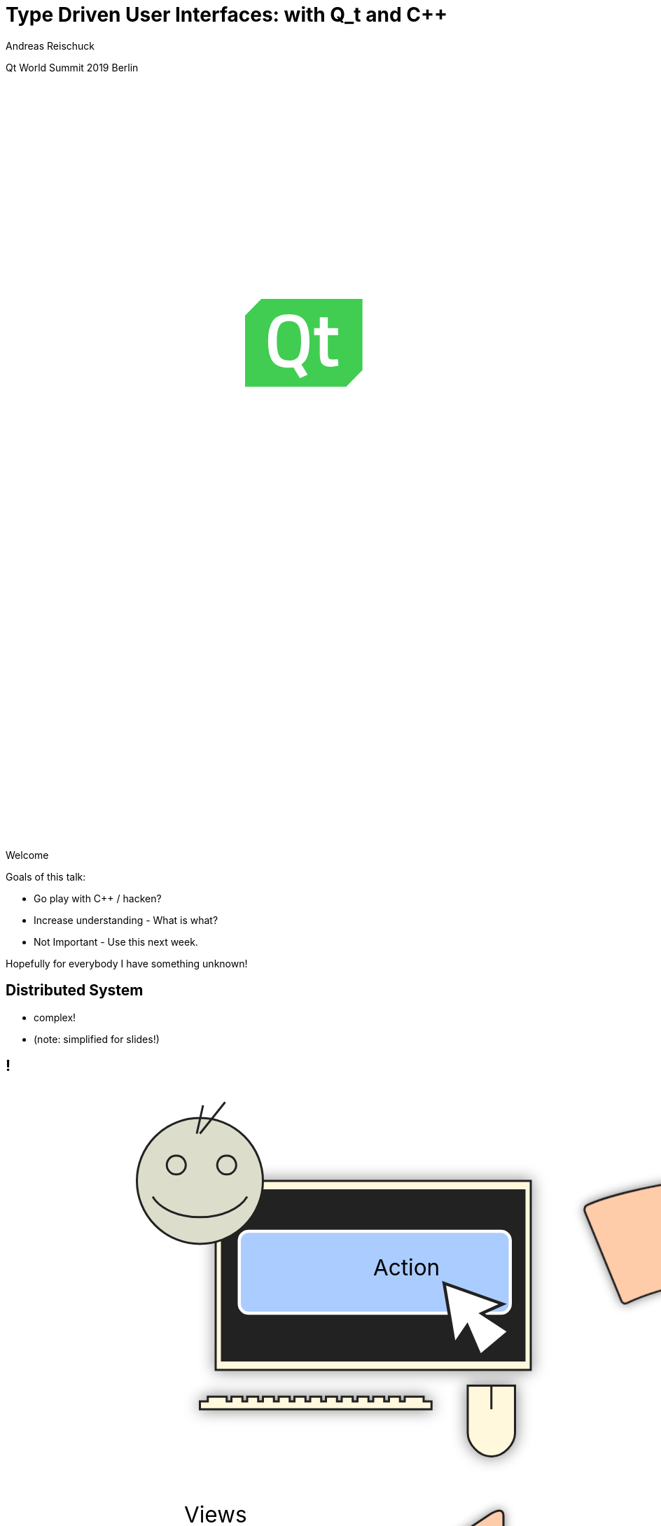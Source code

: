 = Type Driven User Interfaces: with [.yellow]#Q_t# and [.yellow]#C++#
:author: Andreas Reischuck
:twitter: @arBmind
:!avatar: andreas.png
:!organization: HicknHack Software GmbH
:!sectids:
:imagesdir: images
:icons: font
:use-link-attrs:
:title-separator: :
:codedir: code
:data-uri:

[.worldsummit]#Qt World Summit 2019 Berlin#

++++
<svg class="overlay build" viewBox="0 0 1280 720" width="1920" height="1080">
    <g class="qtLogo" transform="translate(228,205) scale(2)"
        stroke="none" stroke-width="1" fill="none" fill-rule="evenodd">
        <path fill="#fff"
            d="M48,42 L56,34 L56,0.2 L8,0.2 L0.2,8 L0.2,42 Z" />
        <path fill="#41CD52"
            d="M20.9078947,10.7234043 C18.7032164,10.7234043 17.1827485,11.4716796 16.3464912,12.9879217 C15.5292398,14.5041638 15.1111111,16.9065214 15.1111111,20.2343774 C15.1111111,23.542542 15.5102339,25.9252082 16.3084795,27.342993 C17.1067251,28.7607778 18.6461988,29.4893617 20.9078947,29.4893617 C23.1695906,29.4893617 24.6900585,28.7804693 25.4883041,27.3823759 C26.2675439,25.9842826 26.6666667,23.6016164 26.6666667,20.2737604 C26.6666667,16.9262129 26.2675439,14.5041638 25.4502924,12.9879217 C24.6330409,11.4716796 23.1125731,10.7234043 20.9078947,10.7234043" />
        <path fill="#41CD52"
            d="M40.8000381,32.4774968 C38.8000381,32.4774968 37.4286095,32.0129806 36.6855619,31.0839484 C35.9428952,30.1549161 35.5619429,28.3934323 35.5619429,25.8000774 L35.5619429,17.4387871 L32.857181,17.4387871 L32.857181,14.1097548 L35.5619429,14.1097548 L35.5619429,8.88394839 L39.3905143,8.88394839 L39.3905143,14.1097548 L44.2667048,14.1097548 L44.2667048,17.4579484 L39.3905143,17.4579484 L39.3905143,25.374271 C39.3905143,26.8450452 39.5048,27.8127871 39.7143238,28.2774968 C39.9236571,28.7613677 40.4762286,28.9936258 41.3333714,28.9936258 L44.2286095,28.8773032 L44.3998476,32.0129806 C42.8381333,32.3224645 41.6379429,32.4774968 40.8000381,32.4774968 L40.8000381,32.4774968 Z M29.7714667,36.2321419 L26.1333714,37.9549161 L22.9905143,32.7095613 C22.5333714,32.8450452 21.8286095,32.9226581 20.8381333,32.9226581 C17.1619429,32.9226581 14.5905143,31.9162065 13.1428952,29.9031097 C11.6952762,27.8904 10.9714667,24.6968516 10.9714667,20.3611742 C10.9714667,16.0063355 11.7143238,12.774271 13.1809905,10.6645935 C14.6476571,8.55472258 17.2000381,7.49020645 20.8381333,7.49020645 C24.4762286,7.49020645 27.0286095,8.53556129 28.4762286,10.6452387 C29.9428952,12.7355613 30.6667048,15.9678194 30.6667048,20.3420129 C30.6667048,23.2256903 30.3619429,25.548271 29.7714667,27.3097548 C29.1617524,29.0904 28.1905143,30.4452387 26.8190857,31.374271 L29.7714667,36.2321419 Z M50.5143238,0.174270968 L48.5714667,0.174270968 L7.75241905,0.174270968 L3.80952383e-05,8.05169032 L3.80952383e-05,34.3934323 L3.80952383e-05,36.5420129 L3.80952383e-05,41.9998839 L5.37146667,41.9998839 L7.31432381,41.9998839 L48.1333714,41.9998839 L55.8857524,34.1226581 L55.8857524,7.78052903 L55.8857524,5.63233548 L55.8857524,0.174270968 L50.5143238,0.174270968 Z" />
    </g>
    <g class="hnhlogo" transform="translate(10 550) scale(2)" fill="#fff">
        <path
            d="M79.685,34.532c-0.089-1.892-0.292-6.161-0.325-6.321c-0.042-0.205-1.77,0.488-4.821,0.488s-4.779-0.693-4.821-0.488 c-0.034,0.16-0.236,4.43-0.325,6.321h-1.914c-0.089-1.892-0.292-6.161-0.325-6.321c-0.042-0.205-1.77,0.488-4.821,0.488 c-3.051,0-4.779-0.693-4.821-0.488c-0.034,0.16-0.236,4.43-0.325,6.321h-2.036c-0.071-1.465-0.146-2.236-0.184-2.53 c0.398,0.018,0.708,0.1,0.894,0.286c-0.125-3.061-5.282-1.542-5.824-1.814c-2.105-1.062-7.326-4.446-7.3-4.964 c0.025-0.519,3.891-5.347,3.891-5.347s5.273,5.521,5.868,5.55c0.595,0.029,10.304-3.535,9.11-0.417 c1.983-1.796,1.3-2.54,3.311-2.44c2.012,0.1,3.534-0.019,5.034,1.481c-0.276-2.359-3.314-2.723-5.488-2.831 c-2.174-0.108-10.564,2.398-11.272,2.516c-0.924,0.152-3.88-4.011-4.488-4.683c13.837,1.831,17.964-9.801,27.701-3.354 c4.177,2.766,9.031,2.019,14.046,9.322c-5.743-10.568-1.846-8.978-4.994-12.456c-2.51-2.772-10.083-2.087-15.497-6.585 C61.026-1.155,45.045-5.689,4.271,14.68c27.78-11.208,40.532,4.081,40.532,4.081s-4.413,6.747-4.434,7.174 C40.349,26.361,47,30.559,47,30.559s-2.461,0.233-2.285,2.011c0.167-0.167,0.352-0.279,0.548-0.357 c-0.041,0.389-0.102,1.121-0.16,2.32h-2.036c-0.089-1.892-0.292-6.161-0.325-6.321c-0.042-0.205-1.77,0.488-4.821,0.488 s-4.779-0.693-4.821-0.488c-0.034,0.16-0.236,4.43-0.325,6.321h-2.28c-0.088-1.892-0.292-6.161-0.325-6.321 c-0.042-0.205-1.769,0.488-4.821,0.488s-4.779-0.693-4.821-0.488c-0.034,0.16-0.236,4.43-0.325,6.321H0v4.822h100v-4.822H79.685z" />
        <path
            d="M4.212,42.94v5.025h4.871V42.94h2.949V56.02H9.083v-5.472H4.212v5.472H1.243V42.94H4.212z M18.526,43.892 c0,0.814-0.621,1.475-1.591,1.475c-0.931,0-1.552-0.66-1.533-1.475c-0.02-0.854,0.602-1.494,1.552-1.494 C17.905,42.397,18.506,43.037,18.526,43.892z M15.479,56.02V46.53h2.949v9.489H15.479z M28.822,55.787 c-0.524,0.232-1.514,0.446-2.639,0.446c-3.066,0-5.026-1.883-5.026-4.871c0-2.774,1.902-5.045,5.433-5.045 c0.776,0,1.63,0.136,2.251,0.368l-0.465,2.193c-0.35-0.156-0.874-0.291-1.649-0.291c-1.553,0-2.562,1.105-2.542,2.658 c0,1.746,1.165,2.658,2.601,2.658c0.699,0,1.242-0.116,1.688-0.311L28.822,55.787z M34.306,50.528h0.039 c0.213-0.389,0.446-0.777,0.679-1.146l1.921-2.853h3.551l-3.396,3.842l3.881,5.647h-3.629l-2.29-3.9l-0.757,0.932v2.969h-2.95 V42.242h2.95V50.528z M42.972,49.558c0-1.184-0.039-2.192-0.077-3.027h2.561l0.136,1.3h0.058c0.388-0.602,1.358-1.513,2.93-1.513 c1.94,0,3.396,1.28,3.396,4.075v5.627h-2.95v-5.259c0-1.223-0.427-2.057-1.494-2.057c-0.815,0-1.3,0.562-1.494,1.105 c-0.078,0.194-0.117,0.466-0.117,0.738v5.472h-2.95V49.558z M58.315,42.94v5.025h4.871V42.94h2.95V56.02h-2.95v-5.472h-4.871v5.472 h-2.969V42.94H58.315z M77.441,53.71c0,0.912,0.039,1.786,0.136,2.31h-2.658l-0.175-0.951h-0.058 c-0.621,0.757-1.591,1.165-2.717,1.165c-1.921,0-3.066-1.397-3.066-2.911c0-2.465,2.212-3.648,5.569-3.629v-0.136 c0-0.505-0.272-1.223-1.728-1.223c-0.97,0-1.999,0.33-2.62,0.718l-0.543-1.901c0.66-0.369,1.96-0.834,3.687-0.834 c3.164,0,4.172,1.862,4.172,4.094V53.71z M74.569,51.537c-1.552-0.02-2.755,0.35-2.755,1.494c0,0.757,0.504,1.125,1.164,1.125 c0.738,0,1.339-0.485,1.533-1.086c0.039-0.155,0.058-0.33,0.058-0.505V51.537z M87.797,55.787 c-0.524,0.232-1.514,0.446-2.639,0.446c-3.066,0-5.026-1.883-5.026-4.871c0-2.774,1.901-5.045,5.433-5.045 c0.776,0,1.63,0.136,2.251,0.368l-0.465,2.193c-0.35-0.156-0.874-0.291-1.65-0.291c-1.552,0-2.561,1.105-2.542,2.658 c0,1.746,1.165,2.658,2.601,2.658c0.698,0,1.242-0.116,1.688-0.311L87.797,55.787z M93.281,50.528h0.039 c0.213-0.389,0.446-0.777,0.679-1.146l1.921-2.853h3.551l-3.396,3.842l3.881,5.647h-3.629l-2.29-3.9l-0.757,0.932v2.969h-2.95 V42.242h2.95V50.528z M1.127,71.701c0.737,0.505,1.766,0.873,2.872,0.873c1.941,0,3.144-1.105,3.144-2.717 c0-1.475-0.757-2.328-2.639-3.065c-2.115-0.737-3.376-1.824-3.376-3.609c0-1.921,1.591-3.318,3.803-3.318 c1.222,0,2.154,0.33,2.6,0.621l-0.349,0.776c-0.349-0.253-1.184-0.622-2.309-0.622c-2.115,0-2.833,1.359-2.833,2.388 c0,1.455,0.834,2.192,2.716,2.931c2.154,0.873,3.299,1.843,3.299,3.803c0,1.902-1.358,3.609-4.152,3.609 c-1.125,0-2.445-0.388-3.125-0.893L1.127,71.701z M23.029,68.402c0,3.493-2.387,4.968-4.463,4.968 c-2.406,0-4.269-1.883-4.269-4.793c0-3.202,2.095-4.948,4.405-4.948C21.283,63.629,23.029,65.55,23.029,68.402z M15.229,68.519 c0,2.329,1.494,4.075,3.396,4.075c1.94,0,3.473-1.746,3.473-4.133c0-1.708-0.97-4.075-3.415-4.075 C16.315,64.386,15.229,66.521,15.229,68.519z M29.894,73.156v-8.577h-1.339v-0.737h1.339v-0.504c0-1.437,0.271-2.601,1.028-3.357 c0.562-0.562,1.339-0.815,2.057-0.815c0.602,0,1.125,0.155,1.397,0.311l-0.291,0.738c-0.252-0.137-0.621-0.272-1.184-0.272 c-1.727,0-2.095,1.592-2.095,3.377v0.523h2.503v0.737h-2.503v8.577H29.894z M40.812,61.785v2.057h2.659v0.737h-2.659v6.055 c0,1.184,0.369,1.94,1.358,1.94c0.485,0,0.834-0.077,1.067-0.155l0.117,0.719c-0.311,0.136-0.738,0.232-1.3,0.232 c-0.679,0-1.242-0.232-1.591-0.679c-0.427-0.485-0.582-1.262-0.582-2.213v-5.899h-1.572v-0.737h1.572v-1.707L40.812,61.785z M50.004,63.842l1.553,5.298c0.33,1.087,0.602,2.018,0.795,2.911h0.058c0.233-0.854,0.543-1.844,0.932-2.911l1.863-5.298h0.874 l1.785,5.259c0.369,1.126,0.66,2.077,0.912,2.95h0.039c0.194-0.873,0.485-1.805,0.834-2.931l1.669-5.278h0.951l-3.104,9.314h-0.815 l-1.746-5.181c-0.408-1.125-0.718-2.135-0.971-3.183h-0.039c-0.271,1.105-0.621,2.135-1.009,3.202l-1.863,5.161h-0.815 l-2.853-9.314H50.004z M74.411,70.944c0,0.737,0.039,1.494,0.136,2.212h-0.834l-0.136-1.339h-0.059 c-0.446,0.719-1.475,1.553-2.969,1.553c-1.863,0-2.736-1.319-2.736-2.562c0-2.154,1.902-3.454,5.686-3.415V67.16 c0-0.932-0.175-2.774-2.387-2.755c-0.815,0-1.669,0.213-2.329,0.698l-0.291-0.68c0.834-0.562,1.882-0.795,2.716-0.795 c2.698,0,3.202,2.018,3.202,3.687V70.944z M73.499,68.17c-2.038-0.059-4.715,0.252-4.715,2.483c0,1.339,0.893,1.94,1.863,1.94 c1.552,0,2.425-0.95,2.755-1.862c0.059-0.194,0.097-0.389,0.097-0.563V68.17z M81.876,66.637c0-0.932-0.039-1.902-0.078-2.795 h0.854l0.039,1.883h0.039c0.408-1.164,1.378-2.096,2.659-2.096c0.116,0,0.252,0.02,0.369,0.039v0.893 c-0.136-0.039-0.271-0.039-0.446-0.039c-1.281,0-2.192,1.106-2.445,2.601c-0.039,0.271-0.078,0.582-0.078,0.893v5.142h-0.912 V66.637z M91.961,68.402c0,2.988,1.63,4.152,3.551,4.152c1.358,0,2.057-0.271,2.581-0.523l0.233,0.737 c-0.349,0.194-1.3,0.602-2.93,0.602c-2.678,0-4.347-1.96-4.347-4.696c0-3.104,1.785-5.045,4.191-5.045 c3.047,0,3.629,2.872,3.629,4.211c0,0.252,0,0.407-0.039,0.562H91.961z M97.899,67.665c0.02-1.3-0.524-3.279-2.775-3.279 c-2.057,0-2.95,1.843-3.105,3.279H97.899z" />
    </g>
</svg>
++++

[.cue]
****
Welcome

Goals of this talk:

* Go play with C++ / hacken?
* Increase understanding - What is what?
* Not Important - Use this next week.

Hopefully for everybody I have something unknown!
****


== Distributed System

[%build]
* complex!
* (note: simplified for slides!)

== !

++++
<!-- for editing help:
 * https://editor.method.ac
 * https://svg-edit.github.io/svgedit/releases/latest/editor/svg-editor.html
-->
<svg class="build" viewBox="0 0 1280 720" width="1920" height="1080">
    <defs>
        <filter id="dropshadow" height="130%" width="130%">
            <feGaussianBlur in="SourceAlpha" stdDeviation="5"/>
            <feOffset dx="0" dy="0" result="offsetblur"/>
            <feComponentTransfer>
                <feFuncA type="linear" slope="0.5"/>
            </feComponentTransfer>
            <feMerge> 
                <feMergeNode/>
                <feMergeNode in="SourceGraphic"/>
            </feMerge>
        </filter>
        <rect id="activeRect" x="2%" y="2%" width="96%" height="96%" fill="#fff" rx="20" ry="20" fill-opacity="0" stroke="#41CD52" stroke-width="15" />
        <filter id="activeMarker" filterUnits="objectBoundingBox">
            <feImage xlink:href="#activeRect" preserveAspectRatio="none" />
            <feMerge> 
                <feMergeNode />
                <feMergeNode in="SourceGraphic"/>
            </feMerge>
        </filter>
    </defs>
    <g class="clientMonitor" transform="translate(350,180) scale(1.5)">
        <g class="build">
            <path class="UserScreen" style="filter:url(#dropshadow)" 
                fill="#fff8dc" stroke="#222" stroke-width="1.33"
                d="M-100,-60 h200 v120 h-200 z
                m4,6 v108 h192 v-108 z
                M-110,80 h5 
                    v-3 h12 v3 h3 
                    v-3 h7 v3 h3 
                    v-3 h7 v3 h3 
                    v-3 h7 v3 h3 
                    v-3 h7 v3 h3 
                    v-3 h7 v3 h3 
                    v-3 h7 v3 h3 
                    v-3 h7 v3 h3 
                    v-3 h7 v3 h3 
                    v-3 h7 v3 h3 
                    v-3 h7 v3 h3 
                    v-3 h7 v3 h3 
                    v-3 h12 v3 
                    h5 v5 H-110 z
                M60,70 h30 v30 c0,7 -7,15 -15,15 c-8,0 -15,-8 -15,-15 z m15,0 v15"/>

            <path class="UserScreenContent"
                fill="#222" d="M-100,-60 m4,6 v108 h192 v-108 z"/>
        </g>

        <path class="UserSmiley build"
            fill="#ddc" stroke="#222" stroke-width="0.66"
            d="M0,-20 a20,20 0,0,0, 0,40 a20,20 0,0,0, 0,-40z 
                m-15,25 a16,10 0,0,0, 30,0
                m-7,-13 a3,3 0,1,0, 1,0 z
                m-16,0 a3,3 0,1,0, 1,0 z
                m8,-7 l8,-10 m-9,10 l2,-9"
            transform="translate(-110,-60) scale(2)" />

        <g class="build">
            <path class="ActionButton"
                fill="#acf" stroke="#fff" stroke-width="2"
                d="M-85,-22
                    a6,6 0,0,1 6,-6 h160 
                    a6,6 0,0,1 6,6 v40
                    a6,6 0,0,1 -6,6 h-160
                    a6,6 0,0,1 -6,-6 z" />
            <text class="ActionText" x="0" y="0">Action</text>
            <path class="MouseCursor"
                fill="#fff" stroke="#222"
                d="M0,0 l10,17 l-7,-2 l3,10 h-12 l3,-10 l-7,2 z"
                transform="translate(45,5) rotate(-40) scale(2)" />
        </g>
    </g>

    <g class="command build" transform="translate(700,140)">
        <path class="commandArrow" style="filter:url(#dropshadow)"
            fill="#fca" stroke="#222" stroke-width="2"
            d="M-150,0
                c-1,-1.66 -.66,-5 1,-6
                c30,-20 145,-60 200,-50
                c2.5,.5 5,-2.5 5,-5 v-30
                c0,-5 3,-8 15,0 l120,80
                c3,2 3,6 0,8 l-120,80
                c-12,8 -15,5 -15,0 v-30
                c0,-2.5 -1,-5 -4.5,-6
                c-53,-7 -120,20 -150,40
                c-1.66,1 -4,.33 -5,-1.33 z"
            transform="rotate(8)" />
        <text class="commandText" x="0" y="0">Command</text>
    </g>

    <g class="server build" transform="translate(1050,150)">
        <path class="ServerBox" style="filter:url(#dropshadow)"
            fill="#fff8dc" stroke="#222" stroke-width="1"
            d="M-65,-25 h130 v100 h-130 z
                l15,-15 h130 v100 l-15,15
                m0,-100 l15,-15"
            transform="scale(2)" />

        <path class="ServerFilter build"
            fill="#acf" stroke="#222" stroke-width="2"
            d="M-30,-30
                a30,10 0,0,1 60,0 v10 l-25,25 v30 l-10,-10 v-20 l-25,-25 z
                m5,0 a25,6 0,0,0 50,0 a25,6 0,0,0 -50,0"
            transform="translate(-60,80)" />

        <path class="ServerStorage build"
            fill="#acf" stroke="#222" stroke-width="2"
            d="M-30,-30 
                a30,10 0,0,1 60,0 v60 
                a30,10 0,0,1 -60,0 z
               m60,0 a30,10 0,0,1 -60,0
               m60,15 a30,10 0,0,1 -60,0
               m60,15 a30,10 0,0,1 -60,0
               m60,15 a30,10 0,0,1 -60,0"
            transform="translate(60,80)" />

        <text class="ServerText" x="0" y="0">Server</text>
    </g>

    <g class="events build" transform="translate(1100, 450)">
        <path class="commandArrow" style="filter:url(#dropshadow)"
            fill="#fca" stroke="#222" stroke-width="2"
            d="M-150,0
                c-1,-1.66 -.66,-5 1,-6
                c30,-20 145,-60 200,-50
                c2.5,.5 5,-2.5 5,-5 v-30
                c0,-5 3,-8 15,0 l120,80
                c3,2 3,6 0,8 l-120,80
                c-12,8 -15,5 -15,0 v-30
                c0,-2.5 -1,-5 -4.5,-6
                c-53,-7 -120,20 -150,40
                c-1.66,1 -4,.33 -5,-1.33 z"
            transform="rotate(140)" />
        
        <text class="commandText" x="-50" y="40">Events</text>
    </g>

    <g class="compute build" transform="translate(825, 575)">
        <path class="ComputeBox" style="filter:url(#dropshadow)"
            fill="#fff8dc" stroke="#222" stroke-width="2"
            d="M-120,-80 h240 v160 h-240 z" />
        <path class="ComputeSum"
            fill="#acf" stroke="#222" stroke-width="3"
            d="M-55,-65
                h100 l10,40 h-7 l-3,-5 c-8,-14 -10,-20 -32,-20 h-50
                l45,45 l-40,40
                h45 c12,0 24,-4 32,-20 l3,-5 h7 l-12,50 h-98
                v-15 l40,-40 l-40,-40 z"
            transform="scale(0.66) translate(0,30)" />
        
        <text class="ViewText" x="0" y="-50">Computations</text>
    </g>

    <g class="updates build" transform="translate(530, 500)">
        <path class="commandArrow" style="filter:url(#dropshadow)" 
            fill="#fca" stroke="#222" stroke-width="2"
            d="M-150,0
                c-1,-1.66 -.66,-5 1,-6
                c30,-20 145,-60 200,-50
                c2.5,.5 5,-2.5 5,-5 v-30
                c0,-5 3,-8 15,0 l120,80
                c3,2 3,6 0,8 l-120,80
                c-12,8 -15,5 -15,0 v-30
                c0,-2.5 -1,-5 -4.5,-6
                c-53,-7 -120,20 -150,40
                c-1.66,1 -4,.33 -5,-1.33 z"
            transform="scale(-1,1) rotate(0)" />
        
        <text class="commandText" x="-20" y="0">Updates</text>
    </g>

    <g class="views build" transform="translate(170, 550) scale(1.5)">
        <path class="ViewScreen" style="filter:url(#dropshadow)"
            fill="#fff8dc" stroke="#222" stroke-width="1.33"
            d="M-100,-60 h200 v120 h-200 z
               m4,6 v108 h192 v-108 z
               M-5,60 v10 h-20 v5 h50 v-5 h-20 v-10 z"/>

        <path class="ViewScreenContent"
            fill="#222" d="M-100,-60 m4,6 v108 h192 v-108 z"/>

        <path class="ViewTree build"
            fill="#222" stroke="#fff" stroke-width="2.5"
            d="M-50,-50
                m3,0 h10 a3,3 0,0,1 3,3 v10 a3,3 0,0,1 -3,3 h-10 a3,3 0,0,1 -3,-3 v-10 a3,3 0,0,1 3,-3 z
                m0,8 h10
                m10,-6 h60 v12 h-60 z
               M-42,-30 v12 m0,5 v12 m0,5 v12 m0,5 v8 h10
                m5,-8 h10 a3,3 0,0,1 3,3 v10 a3,3 0,0,1 -3,3 h-10 a3,3 0,0,1 -3,-3 v-10 a3,3 0,0,1 3,-3 z
                m0,8 h10 m-5,-5 v10
                m15,-11 h35 v12 h-35 z
               M-42,-24 h10
                m5,-8 h10 a3,3 0,0,1 3,3 v10 a3,3 0,0,1 -3,3 h-10 a3,3 0,0,1 -3,-3 v-10 a3,3 0,0,1 3,-3 z
                m0,8 h10
                m10,-6 h30 v12 h-30 z
               M-22,-12 v12 m0,5 v7 h10
                m5,-6 h25 v12 h-25 z
               M-22,-6 h10
                m5,-6 h40 v12 h-40 z"
            transform="translate(-40,5) scale(0.9)" />

        <path class="ViewGraph build"
            fill="#222" stroke="#fff" stroke-width="2.5"
            d="M-40,40 v-50 h20 v50 z
               m25,0 v-70 h20 v70 z
               m25,0 v-60 h20 v60 z"
            transform="translate(50,0)" />
        
        <text class="ViewText" x="0" y="-90">Views</text>
    </g>

</svg> 
++++

[.section]
== How can we design this?

[%build]
* data flow is clear
* ensure data compatibility
* communicate with developers


[.subtitle]
== Strong Types

[.cue]
****
* Let's begin at the bottom

Why strong types?
****


[.source.hd]
== !

```cpp
struct Point {
    double x;
    double y;
    double z;
};
```

[.source.hd]
== !

[%nested]
```cpp
struct Point {
    double x;
    double y;
    double z;
    // nest++
    double weight;
    // nest--
};
```

[.source.hd]
== !

[%nested]
```cpp
struct Point {
    double x;
    double y;
    double z;
    double weight;
    // nest++
    double texX;
    double texY;
    // nest--
};
```

[.source.hd.build]
== !

:type: .token.class-name

[%nested, subs="verbatim,quotes"]
```cpp
struct X { double v{}; };
// nest++
struct Y { double v{}; };
struct Z { double v{}; };
// nest--

// nest++
struct Point {
    [.token.type]#X# x;
    [.token.type]#Y# y;
    [{type}]#Z# z;
};
// nest--
```

[.source.hd]
== !

[%nested, subs="verbatim,quotes"]
```cpp
struct X { double v{}; };
struct Y { double v{}; };
struct Z { double v{}; };

// nest++
using [{type}]#Point# = std::tuple<[{type}]##X##, [.token.type]#Y#, [{type}]#Z#>;
// nest--
```

[.source.build]
== !

[%nested, subs="verbatim,quotes"]
```cpp
// nest++
template<class V, class /\*Tag*/ >
// nest--
struct Strong {
    // nest++
    [.token.type]##V## v{};
    // nest--
};
```

[.cue]
****
* The template signature: base type and any amount of tags
* Inside we store just the value

You might want to add operators, but that's enough for this talk.

If you want to learn more about strong types…
****


== !

image::BarneyDellar_StrongTypes_CppOnSea.png[role="center", width="1280"]

link:https://www.youtube.com/watch?v=fWcnp7Bulc8[Strong Types in C\++ - Barney Dellar [C++ on Sea 2019]]

[.cue]
****
There are a lot of good talks and blog posts.

If you want to stick to standard take a look at <chronos>.

****


[.source.hd.build]
== !

[%nested, subs="verbatim,quotes"]
```cpp
using _X_ = [.token.type]#Strong#<double, struct XTag>;
// nest++
using _Y_ = [.token.type]#Strong#<double, struct YTag>;
using _Z_ = [.token.type]#Strong#<double, struct ZTag>;
// nest--

// nest++
struct Point {
    _X_ x;
    _Y_ y;
    _Z_ z;
};
// nest--
```

[.cue]
****
* So we use our strong type
* Build the tag type just in place
* They are just to make each type different
****

[.source.hd]
== !

[%nested, subs="verbatim,quotes"]
```cpp
using _X_ = [.token.type]#Strong#<double, struct XTag>;
using _Y_ = [.token.type]#Strong#<double, struct YTag>;
using _Z_ = [.token.type]#Strong#<double, struct ZTag>;

// nest++
using [.token.type]#Point# = std::tuple<__X__, _Y_, _Z_>;
// nest--
```


[.cue]
****
* Tuple is an implementation that stores all our values

If we design our distributed system, we do not really care about storage details.
A network protocol will use something different to transport the data.
****

[.source.hd]
== !

[%nested, subs="verbatim,quotes"]
```cpp
using _X_ = [.token.type]#Strong#<double, struct XTag>;
using _Y_ = [.token.type]#Strong#<double, struct YTag>;
using _Z_ = [.token.type]#Strong#<double, struct ZTag>;

// nest++
using [.token.type]#Point# = **AllOf**<__X__, _Y_, _Z_>;
// nest--
```

[.cue]
****
* So we name it AllOf
* We describe that all of the types have to be stored or transmitted.
****


[.subtitle]
== Data Schema

[.cue]
****
Let's call this a data schema.

That's nothing new…
****

== Existing Data Schemas

[%build]
* XML schema
* JSON schema
* data definition language (DDL)

[.cue]
****
Schemas are everywhere.

They describe how our data is organised
These are essential part of a distributed system.

* We can derive how to store our data
* And we can derive how to communicate
****


[.source.build]
== !

[source%nested, cpp, subs="verbatim,quotes"]
----
using [.token.type]#Point# = *AllOf*<__X__, _Y_, _Z_>;
// nest++
using [.token.type]#Points# = *SequenceOf*<[{type}]##Point##>;
// nest--

// nest++
using [.token.type]#Geometry# = *AllOf*<[.token.type]##Points##, [.token.type]#Faces#, [.token.type]##Shaders##>;
// nest--
// nest++
using [.token.type]#Object# = *OneOf*<[.token.type]##Geometry##, [.token.type]#Light#, [.token.type]##Camera##>;
// nest--
// nest++
using [.token.type]#Scene# = *Hierarchy*<__ObjectId__, [.token.type]#Object#>;
// nest--

// nest++
using [.token.type]#Document# = *AllOf*<__Name__, [.token.type]#Scene#>;
// nest--
// nest++
using [.token.type]#Documents# = *EntitySet*<__DocId__, [.token.type]#Document#>;
// nest--
----

== !

image::DocumentsSchema/Slide1.png[role="center", width="1920"]
== !

image::DocumentsSchema/Slide2.png[role="center", width="1920"]
== !

image::DocumentsSchema/Slide3.png[role="center", width="1920"]
== !

image::DocumentsSchema/Slide4.png[role="center", width="1920"]
== !

image::DocumentsSchema/Slide5.png[role="center", width="1920"]
== !

image::DocumentsSchema/Slide6.png[role="center", width="1920"]
== !

image::DocumentsSchema/Slide7.png[role="center", width="1920"]


== !

image::Geburtstag.jpg[role="center", width="1920"]

[.cue]
****
We have now everything to try this with C++ and Qt

* Strong Types
* Distributed System: Commands, Events, Protocols,
* data schema
****


[.subtitle]
== Schema with C++ types

[.cue]
****
Let's start with the basics.

How can we express our data schema in C++.
****

[.source.hd.build]
== !

[%nested, subs="verbatim,quotes"]
```cpp
// recursive schema primitives:
// nest++
template<class...> struct [.token.black.bold]#AllOf# {};
// nest--
// nest++
template<class...> struct [.token.black.bold]#OneOf# {};
// nest--
// nest++
template<class> struct [.token.black.bold]#SequenceOf# {};
// nest--

// nest++
template<class _Id_, class>
struct [.token.black.bold]#EntitySet# {};
// nest--
// nest++
template<class _Id_, class>
struct [.token.black.bold]#Hierarchy# {};
// nest--
```

[.cue]
****
Notice these are all empty structures.

Our hierarchy is customized to our special needs.

How do we make use of this schema if everything is just empty?
****

== Type driven [.green]#Code# generation

[.canvas]
image::grandValleyCattleDrive.jpg[]

[.source.hd]
== !

[subs="verbatim,quotes"]
```cpp

** **

** **

*AllOf*<...>
    -> std::tuple<...>;
```

[.source.hd]
== !

[%nested, subs="verbatim,quotes"]
```cpp

** **

** **
// nest++
template<class... Ts>
// nest--
*AllOf*<Ts...>
    -> std::tuple<...>;
```

[.source.hd]
== !

[source%nested, cpp, subs="verbatim,quotes"]
----

** **

** **
template<class... Ts>
// nest++
[.token.type]#StorageFor#(**AllOf**<Ts...>)
// nest--
    -> std::tuple<...>;
----

[.source.hd]
== !

[source%nested, cpp, subs="verbatim,quotes"]
----

** **

** **
template<class... Ts>
[.token.type]#StorageFor#(**AllOf**<Ts...>)
// nest++
    -> std::tuple<[.token.type]##StorageFor##<Ts>...>;
// nest--
----

[.source.hd]
== !

[source%nested, cpp, subs="verbatim,quotes"]
----
// nest++
template<class [.token.black]#T#>
using [.token.type]#StorageFor# =
    decltype(storageFor([.token.constant]#adl#, [.token.constant]#ptr#<T>));
// nest--

template<class... Ts>
// nest++
auto storageFor([.token.type]#ADL#, *AllOf*<Ts...> *)
// nest--
    -> std::tuple<[.token.type]##StorageFor##<Ts>...>;
----


[.cue]
****
We introduce a using retrieve the result type of our function.

To make this recursion work, we need ADL.

Normally a templated function only sees what was defined before the function.
ADL overrides this and adds everything of our namespace anyways.

* adl is a constexpr instance of ADL.
* ptr<T> is a constexpr nullptr to T.

This ensures the compiler wont instantiate any complex types.

Our functon signature changed accordingly.
****

== Let us generate everything!


== !


++++
<!-- for editing help:
 * https://editor.method.ac
 * https://svg-edit.github.io/svgedit/releases/latest/editor/svg-editor.html
-->
<svg class="" viewBox="0 0 1280 720" width="1920" height="1080">

    <g class="clientMonitor" transform="translate(350,180) scale(1.5)">
        <g class="">
            <path class="UserScreen" style="filter:url(#dropshadow)" 
                fill="#fff8dc" stroke="#222" stroke-width="1.33"
                d="M-100,-60 h200 v120 h-200 z
                m4,6 v108 h192 v-108 z
                M-110,80 h5 
                    v-3 h12 v3 h3 
                    v-3 h7 v3 h3 
                    v-3 h7 v3 h3 
                    v-3 h7 v3 h3 
                    v-3 h7 v3 h3 
                    v-3 h7 v3 h3 
                    v-3 h7 v3 h3 
                    v-3 h7 v3 h3 
                    v-3 h7 v3 h3 
                    v-3 h7 v3 h3 
                    v-3 h7 v3 h3 
                    v-3 h7 v3 h3 
                    v-3 h12 v3 
                    h5 v5 H-110 z
                M60,70 h30 v30 c0,7 -7,15 -15,15 c-8,0 -15,-8 -15,-15 z m15,0 v15"/>

            <path class="UserScreenContent"
                fill="#222" d="M-100,-60 m4,6 v108 h192 v-108 z"/>
        </g>

        <path class="UserSmiley"
            fill="#ddc" stroke="#222" stroke-width="0.66"
            d="M0,-20 a20,20 0,0,0, 0,40 a20,20 0,0,0, 0,-40z 
                m-15,25 a16,10 0,0,0, 30,0
                m-7,-13 a3,3 0,1,0, 1,0 z
                m-16,0 a3,3 0,1,0, 1,0 z
                m8,-7 l8,-10 m-9,10 l2,-9"
            transform="translate(-110,-60) scale(2)" />

        <g class="">
            <path class="ActionButton"
                fill="#acf" stroke="#fff" stroke-width="2"
                d="M-85,-22
                    a6,6 0,0,1 6,-6 h160 
                    a6,6 0,0,1 6,6 v40
                    a6,6 0,0,1 -6,6 h-160
                    a6,6 0,0,1 -6,-6 z" />
            <text class="ActionText" x="0" y="0">Action</text>
            <path class="MouseCursor"
                fill="#fff" stroke="#222"
                d="M0,0 l10,17 l-7,-2 l3,10 h-12 l3,-10 l-7,2 z"
                transform="translate(45,5) rotate(-40) scale(2)" />
        </g>
    </g>

    <g class="command" transform="translate(700,140)">
        <path class="commandArrow" style="filter:url(#dropshadow)"
            fill="#fca" stroke="#222" stroke-width="2"
            d="M-150,0
                c-1,-1.66 -.66,-5 1,-6
                c30,-20 145,-60 200,-50
                c2.5,.5 5,-2.5 5,-5 v-30
                c0,-5 3,-8 15,0 l120,80
                c3,2 3,6 0,8 l-120,80
                c-12,8 -15,5 -15,0 v-30
                c0,-2.5 -1,-5 -4.5,-6
                c-53,-7 -120,20 -150,40
                c-1.66,1 -4,.33 -5,-1.33 z"
            transform="rotate(8)" />
        <text class="commandText" x="0" y="0">Command</text>
    </g>

    <g class="server" transform="translate(1050,150)">
        <path class="ServerBox" style="filter:url(#dropshadow)"
            fill="#fff8dc" stroke="#222" stroke-width="1"
            d="M-65,-25 h130 v100 h-130 z
                l15,-15 h130 v100 l-15,15
                m0,-100 l15,-15"
            transform="scale(2)" />

        <path class="ServerFilter"
            fill="#acf" stroke="#222" stroke-width="2"
            d="M-30,-30
                a30,10 0,0,1 60,0 v10 l-25,25 v30 l-10,-10 v-20 l-25,-25 z
                m5,0 a25,6 0,0,0 50,0 a25,6 0,0,0 -50,0"
            transform="translate(-60,80)" />

        <path class="ServerStorage"
            fill="#acf" stroke="#222" stroke-width="2"
            d="M-30,-30 
                a30,10 0,0,1 60,0 v60 
                a30,10 0,0,1 -60,0 z
               m60,0 a30,10 0,0,1 -60,0
               m60,15 a30,10 0,0,1 -60,0
               m60,15 a30,10 0,0,1 -60,0
               m60,15 a30,10 0,0,1 -60,0"
            transform="translate(60,80)" />

        <text class="ServerText" x="0" y="0">Server</text>
    </g>

    <g class="events" transform="translate(1100, 450)">
        <path class="commandArrow" style="filter:url(#dropshadow)"
            fill="#fca" stroke="#222" stroke-width="2"
            d="M-150,0
                c-1,-1.66 -.66,-5 1,-6
                c30,-20 145,-60 200,-50
                c2.5,.5 5,-2.5 5,-5 v-30
                c0,-5 3,-8 15,0 l120,80
                c3,2 3,6 0,8 l-120,80
                c-12,8 -15,5 -15,0 v-30
                c0,-2.5 -1,-5 -4.5,-6
                c-53,-7 -120,20 -150,40
                c-1.66,1 -4,.33 -5,-1.33 z"
            transform="rotate(140)" />
        
        <text class="commandText" x="-50" y="40">Events</text>
    </g>

    <g class="compute" transform="translate(825, 575)">
        <path class="ComputeBox" style="filter:url(#dropshadow)"
            fill="#fff8dc" stroke="#222" stroke-width="2"
            d="M-120,-80 h240 v160 h-240 z" />
        <path class="ComputeSum"
            fill="#acf" stroke="#222" stroke-width="3"
            d="M-55,-65
                h100 l10,40 h-7 l-3,-5 c-8,-14 -10,-20 -32,-20 h-50
                l45,45 l-40,40
                h45 c12,0 24,-4 32,-20 l3,-5 h7 l-12,50 h-98
                v-15 l40,-40 l-40,-40 z"
            transform="scale(0.66) translate(0,30)" />
        
        <text class="ViewText" x="0" y="-50">Computations</text>
    </g>

    <g class="updates" transform="translate(530, 500)">
        <path class="commandArrow" style="filter:url(#dropshadow)" 
            fill="#fca" stroke="#222" stroke-width="2"
            d="M-150,0
                c-1,-1.66 -.66,-5 1,-6
                c30,-20 145,-60 200,-50
                c2.5,.5 5,-2.5 5,-5 v-30
                c0,-5 3,-8 15,0 l120,80
                c3,2 3,6 0,8 l-120,80
                c-12,8 -15,5 -15,0 v-30
                c0,-2.5 -1,-5 -4.5,-6
                c-53,-7 -120,20 -150,40
                c-1.66,1 -4,.33 -5,-1.33 z"
            transform="scale(-1,1) rotate(0)" />
        
        <text class="commandText" x="-20" y="0">Updates</text>
    </g>

    <g class="views" transform="translate(170, 550) scale(1.5)">
        <path class="ViewScreen" style="filter:url(#dropshadow)"
            fill="#fff8dc" stroke="#222" stroke-width="1.33"
            d="M-100,-60 h200 v120 h-200 z
               m4,6 v108 h192 v-108 z
               M-5,60 v10 h-20 v5 h50 v-5 h-20 v-10 z"/>

        <path class="ViewScreenContent"
            fill="#222" d="M-100,-60 m4,6 v108 h192 v-108 z"/>

        <path class="ViewTree"
            fill="#222" stroke="#fff" stroke-width="2.5"
            d="M-50,-50
                m3,0 h10 a3,3 0,0,1 3,3 v10 a3,3 0,0,1 -3,3 h-10 a3,3 0,0,1 -3,-3 v-10 a3,3 0,0,1 3,-3 z
                m0,8 h10
                m10,-6 h60 v12 h-60 z
               M-42,-30 v12 m0,5 v12 m0,5 v12 m0,5 v8 h10
                m5,-8 h10 a3,3 0,0,1 3,3 v10 a3,3 0,0,1 -3,3 h-10 a3,3 0,0,1 -3,-3 v-10 a3,3 0,0,1 3,-3 z
                m0,8 h10 m-5,-5 v10
                m15,-11 h35 v12 h-35 z
               M-42,-24 h10
                m5,-8 h10 a3,3 0,0,1 3,3 v10 a3,3 0,0,1 -3,3 h-10 a3,3 0,0,1 -3,-3 v-10 a3,3 0,0,1 3,-3 z
                m0,8 h10
                m10,-6 h30 v12 h-30 z
               M-22,-12 v12 m0,5 v7 h10
                m5,-6 h25 v12 h-25 z
               M-22,-6 h10
                m5,-6 h40 v12 h-40 z"
            transform="translate(-40,5) scale(0.9)" />

        <path class="ViewGraph"
            fill="#222" stroke="#fff" stroke-width="2.5"
            d="M-40,40 v-50 h20 v50 z
               m25,0 v-70 h20 v70 z
               m25,0 v-60 h20 v60 z"
            transform="translate(50,0)" />
        
        <text class="ViewText" x="0" y="-90">Views</text>
    </g>

    <g class="schema build" transform="translate(700, 360) scale(2)">
        <path class="Oval" style="filter:url(#dropshadow)"
            fill="#fff" stroke="#222" stroke-width="1.33"
            d="M0,-40 m0,10 a100,30 0,0,1 100,30 a100,30 0,0,1 -100,30 a100,30 0,0,1 -100,-30 a100,30 0,0,1 100,-30 m0,70" />
        <!--<ellipse style="filter:url(#dropshadow)"
            fill="#fff" stroke="#222" stroke-width="1.5" 
            cx="0" cy="0" rx="100" ry="30"/>-->
        
        <text class="ViewText" font-weight="bold"
            x="0" y="3">Schema</text>
    </g>
    <g class="build" transform="translate(820, 170) scale(4)">
        <text class="ViewText"
            fill="#729C62" stroke="#222" stroke-width="1">✔</text>
    </g>
    <g class="build" transform="translate(1005, 250) scale(3)">
        <text class="ViewText"
            fill="#729C62" stroke="#222" stroke-width="1">✔</text>
    </g>
    <g class="build" transform="translate(1115, 250) scale(3)">
        <text class="ViewText"
            fill="#729C62" stroke="#222" stroke-width="1">✔</text>
    </g>
    <g class="build" transform="translate(1150, 420) scale(4)">
        <text class="ViewText"
            fill="#729C62" stroke="#222" stroke-width="1">✔</text>
    </g>
    <g class="build" transform="translate(870, 615) scale(3)">
        <text class="ViewText"
            fill="#729C62" stroke="#222" stroke-width="1">✔</text>
    </g>
    <g class="build" transform="translate(630, 520) scale(4)">
        <text class="ViewText"
            fill="#729C62" stroke="#222" stroke-width="1">✔</text>
    </g>
    <g class="build" transform="translate(290, 430) scale(4)">
        <text class="ViewText"
            fill="#729C62" stroke="#222" stroke-width="1">?</text>
    </g>

</svg> 
++++

////
[%build.hd]
* [language-cpp]#`[.token.type]##CommandFor##<T>`#
* [language-cpp]#`[.token.type]##ComamndValidatorFor##<T>`#
* [language-cpp]#`[.token.type]##RepositoryFor##<T>`#
* [language-cpp]#`[.token.type]##EventFor##<T>`#
* [language-cpp]#`[.token.type]##ComputeFor##<T>`#
* [language-cpp]#`[.token.type]##ViewModelFor##<T>`#
////

[.subtitle]
== ViewModels

[.source.hd]
== !

[source%nested, cpp, subs="verbatim,quotes"]
----
// nest++
template<class [.token.black]#T#>
using [.token.type]#ViewModelFor# = decltype(
        viewModelFor([.token.constant]#adl#, [.token.constant]#ptr#<T>));
// nest--

// nest++
template<class... Ts>
auto viewModelFor([.token.type]#ADL#, *AllOf*<Ts...> *)
// nest--
// nest++
    -> [.token.type]#AllOfView#<Ts...>;
// nest--
----

[.source.hd]
== !

[%nested, subs="verbatim,quotes"]
```cpp
nest++
template<class... Ts>
class AllOfView : public [.token.type]#QObject# {
nest--






};
```

== Woboq Verdigris

[%build]
* Plug in replacement for Qt moc
* Allows templated `[.token.type]##QObject##`
* link:https://github.com/woboq/verdigris[github.com/woboq/verdigris]
* PR#69 adds "ConstExpr C++ API"

&nbsp;

[.cue]
****
Moc Compiler would require a lot of work.

Verdigris from Woboq is a huge win.
****


[.source.hd]
== !

[source%nested, cpp, subs="verbatim,quotes"]
----
template<class... Ts>
class AllOfView : public [.token.type]#QObject# {
  // nest++
  W_OBJECT(AllOfView)
  // nest--

};

// nest++
W_OBJECT_IMPL([.token.type]#AllOfView#<Ts...>,
              template<class... Ts>)
// nest--
----

[.cue]
****
W_OBJECT instead of Q_Object macro.
W_OBJECT_IMPL generates all the code moc would generate.
****

[.source.build.hd.s77x19]
== !

[source%nested, cpp, subs="verbatim,quotes"]
----
template<class... Ts>
class AllOfView : public [.token.type]#QObject# {

  // nest++
  template<[.token.keyword]##size_t## I,
  // nest++
           class = std::enable_if_t<(I < sizeof...(Ts))>>
  // nest--
  struct RegisterProperties {
    // nest++
    constexpr static auto [.token.constant]#property# = 
    // nest--
      // nest++
      w_cpp::[.token.function]##makeProperty##<[.token.type]##QVariant##>(
          [.token.constant]#property_name#<I>, [.token.constant]#qvariant_name#)
        // nest--
        // nest++
        .setGetter(&[.token.type]##AllOfView##::[.token.function]##getPropertyValue##<I>)
        .setSetter(&[.token.type]##AllOfView##::[.token.function]##setPropertyValue##<I>)
        .setNotify(&[.token.type]##AllOfView##::[.token.function]##propertyChanged##<I>);
        // nest--
  };
  // nest--
  // nest++
  W_CPP_PROPERTY([.token.type]#RegisterProperties#)
  // nest--

};
----

[.cue]
****
To Register the properties we create a templated struct with any name.
We limit I to the amount of properties we have with enable_it_t.
Only the property compile time constant matters.
We build it with a type, a name and the type name.
We also provide how get, set and notify works for the property.
Finally we give that struct to Verdigris.

That's the pattern.

****

== !


++++
<!-- for editing help:
 * https://editor.method.ac
 * https://svg-edit.github.io/svgedit/releases/latest/editor/svg-editor.html
-->
<svg class="" viewBox="0 0 1280 720" width="1920" height="1080">

    <g class="clientMonitor" transform="translate(350,180) scale(1.5)">
        <g class="">
            <path class="UserScreen" style="filter:url(#dropshadow)" 
                fill="#fff8dc" stroke="#222" stroke-width="1.33"
                d="M-100,-60 h200 v120 h-200 z
                m4,6 v108 h192 v-108 z
                M-110,80 h5 
                    v-3 h12 v3 h3 
                    v-3 h7 v3 h3 
                    v-3 h7 v3 h3 
                    v-3 h7 v3 h3 
                    v-3 h7 v3 h3 
                    v-3 h7 v3 h3 
                    v-3 h7 v3 h3 
                    v-3 h7 v3 h3 
                    v-3 h7 v3 h3 
                    v-3 h7 v3 h3 
                    v-3 h7 v3 h3 
                    v-3 h7 v3 h3 
                    v-3 h12 v3 
                    h5 v5 H-110 z
                M60,70 h30 v30 c0,7 -7,15 -15,15 c-8,0 -15,-8 -15,-15 z m15,0 v15"/>

            <path class="UserScreenContent"
                fill="#222" d="M-100,-60 m4,6 v108 h192 v-108 z"/>
        </g>

        <path class="UserSmiley"
            fill="#ddc" stroke="#222" stroke-width="0.66"
            d="M0,-20 a20,20 0,0,0, 0,40 a20,20 0,0,0, 0,-40z 
                m-15,25 a16,10 0,0,0, 30,0
                m-7,-13 a3,3 0,1,0, 1,0 z
                m-16,0 a3,3 0,1,0, 1,0 z
                m8,-7 l8,-10 m-9,10 l2,-9"
            transform="translate(-110,-60) scale(2)" />

        <g class="">
            <path class="ActionButton"
                fill="#acf" stroke="#fff" stroke-width="2"
                d="M-85,-22
                    a6,6 0,0,1 6,-6 h160 
                    a6,6 0,0,1 6,6 v40
                    a6,6 0,0,1 -6,6 h-160
                    a6,6 0,0,1 -6,-6 z" />
            <text class="ActionText" x="0" y="0">Action</text>
            <path class="MouseCursor"
                fill="#fff" stroke="#222"
                d="M0,0 l10,17 l-7,-2 l3,10 h-12 l3,-10 l-7,2 z"
                transform="translate(45,5) rotate(-40) scale(2)" />
        </g>
    </g>

    <g class="command" transform="translate(700,140)">
        <path class="commandArrow" style="filter:url(#dropshadow)"
            fill="#fca" stroke="#222" stroke-width="2"
            d="M-150,0
                c-1,-1.66 -.66,-5 1,-6
                c30,-20 145,-60 200,-50
                c2.5,.5 5,-2.5 5,-5 v-30
                c0,-5 3,-8 15,0 l120,80
                c3,2 3,6 0,8 l-120,80
                c-12,8 -15,5 -15,0 v-30
                c0,-2.5 -1,-5 -4.5,-6
                c-53,-7 -120,20 -150,40
                c-1.66,1 -4,.33 -5,-1.33 z"
            transform="rotate(8)" />
        <text class="commandText" x="0" y="0">Command</text>
    </g>

    <g class="server" transform="translate(1050,150)">
        <path class="ServerBox" style="filter:url(#dropshadow)"
            fill="#fff8dc" stroke="#222" stroke-width="1"
            d="M-65,-25 h130 v100 h-130 z
                l15,-15 h130 v100 l-15,15
                m0,-100 l15,-15"
            transform="scale(2)" />

        <path class="ServerFilter"
            fill="#acf" stroke="#222" stroke-width="2"
            d="M-30,-30
                a30,10 0,0,1 60,0 v10 l-25,25 v30 l-10,-10 v-20 l-25,-25 z
                m5,0 a25,6 0,0,0 50,0 a25,6 0,0,0 -50,0"
            transform="translate(-60,80)" />

        <path class="ServerStorage"
            fill="#acf" stroke="#222" stroke-width="2"
            d="M-30,-30 
                a30,10 0,0,1 60,0 v60 
                a30,10 0,0,1 -60,0 z
               m60,0 a30,10 0,0,1 -60,0
               m60,15 a30,10 0,0,1 -60,0
               m60,15 a30,10 0,0,1 -60,0
               m60,15 a30,10 0,0,1 -60,0"
            transform="translate(60,80)" />

        <text class="ServerText" x="0" y="0">Server</text>
    </g>

    <g class="events" transform="translate(1100, 450)">
        <path class="commandArrow" style="filter:url(#dropshadow)"
            fill="#fca" stroke="#222" stroke-width="2"
            d="M-150,0
                c-1,-1.66 -.66,-5 1,-6
                c30,-20 145,-60 200,-50
                c2.5,.5 5,-2.5 5,-5 v-30
                c0,-5 3,-8 15,0 l120,80
                c3,2 3,6 0,8 l-120,80
                c-12,8 -15,5 -15,0 v-30
                c0,-2.5 -1,-5 -4.5,-6
                c-53,-7 -120,20 -150,40
                c-1.66,1 -4,.33 -5,-1.33 z"
            transform="rotate(140)" />
        
        <text class="commandText" x="-50" y="40">Events</text>
    </g>

    <g class="compute" transform="translate(825, 575)">
        <path class="ComputeBox" style="filter:url(#dropshadow)"
            fill="#fff8dc" stroke="#222" stroke-width="2"
            d="M-120,-80 h240 v160 h-240 z" />
        <path class="ComputeSum"
            fill="#acf" stroke="#222" stroke-width="3"
            d="M-55,-65
                h100 l10,40 h-7 l-3,-5 c-8,-14 -10,-20 -32,-20 h-50
                l45,45 l-40,40
                h45 c12,0 24,-4 32,-20 l3,-5 h7 l-12,50 h-98
                v-15 l40,-40 l-40,-40 z"
            transform="scale(0.66) translate(0,30)" />
        
        <text class="ViewText" x="0" y="-50">Computations</text>
    </g>

    <g class="updates" transform="translate(530, 500)">
        <path class="commandArrow" style="filter:url(#dropshadow)" 
            fill="#fca" stroke="#222" stroke-width="2"
            d="M-150,0
                c-1,-1.66 -.66,-5 1,-6
                c30,-20 145,-60 200,-50
                c2.5,.5 5,-2.5 5,-5 v-30
                c0,-5 3,-8 15,0 l120,80
                c3,2 3,6 0,8 l-120,80
                c-12,8 -15,5 -15,0 v-30
                c0,-2.5 -1,-5 -4.5,-6
                c-53,-7 -120,20 -150,40
                c-1.66,1 -4,.33 -5,-1.33 z"
            transform="scale(-1,1) rotate(0)" />
        
        <text class="commandText" x="-20" y="0">Updates</text>
    </g>

    <g class="views" transform="translate(170, 550) scale(1.5)">
        <path class="ViewScreen" style="filter:url(#dropshadow)"
            fill="#fff8dc" stroke="#222" stroke-width="1.33"
            d="M-100,-60 h200 v120 h-200 z
               m4,6 v108 h192 v-108 z
               M-5,60 v10 h-20 v5 h50 v-5 h-20 v-10 z"/>

        <path class="ViewScreenContent"
            fill="#222" d="M-100,-60 m4,6 v108 h192 v-108 z"/>

        <path class="ViewTree"
            fill="#222" stroke="#fff" stroke-width="2.5"
            d="M-50,-50
                m3,0 h10 a3,3 0,0,1 3,3 v10 a3,3 0,0,1 -3,3 h-10 a3,3 0,0,1 -3,-3 v-10 a3,3 0,0,1 3,-3 z
                m0,8 h10
                m10,-6 h60 v12 h-60 z
               M-42,-30 v12 m0,5 v12 m0,5 v12 m0,5 v8 h10
                m5,-8 h10 a3,3 0,0,1 3,3 v10 a3,3 0,0,1 -3,3 h-10 a3,3 0,0,1 -3,-3 v-10 a3,3 0,0,1 3,-3 z
                m0,8 h10 m-5,-5 v10
                m15,-11 h35 v12 h-35 z
               M-42,-24 h10
                m5,-8 h10 a3,3 0,0,1 3,3 v10 a3,3 0,0,1 -3,3 h-10 a3,3 0,0,1 -3,-3 v-10 a3,3 0,0,1 3,-3 z
                m0,8 h10
                m10,-6 h30 v12 h-30 z
               M-22,-12 v12 m0,5 v7 h10
                m5,-6 h25 v12 h-25 z
               M-22,-6 h10
                m5,-6 h40 v12 h-40 z"
            transform="translate(-40,5) scale(0.9)" />

        <path class="ViewGraph"
            fill="#222" stroke="#fff" stroke-width="2.5"
            d="M-40,40 v-50 h20 v50 z
               m25,0 v-70 h20 v70 z
               m25,0 v-60 h20 v60 z"
            transform="translate(50,0)" />
        
        <text class="ViewText" x="0" y="-90">Views</text>
    </g>

    <g class="schema" transform="translate(700, 360) scale(2)">
        <path class="Oval" style="filter:url(#dropshadow)"
            fill="#fff" stroke="#222" stroke-width="1.33"
            d="M0,-40 m0,10 a100,30 0,0,1 100,30 a100,30 0,0,1 -100,30 a100,30 0,0,1 -100,-30 a100,30 0,0,1 100,-30 m0,70" />
        <!--<ellipse style="filter:url(#dropshadow)"
            fill="#fff" stroke="#222" stroke-width="1.5" 
            cx="0" cy="0" rx="100" ry="30"/>-->
        
        <text class="ViewText" font-weight="bold"
            x="0" y="3">Schema</text>
    </g>
    <g class="" transform="translate(820, 170) scale(4)">
        <text class="ViewText"
            fill="#729C62" stroke="#222" stroke-width="1">✔</text>
    </g>
    <g class="" transform="translate(1005, 250) scale(3)">
        <text class="ViewText"
            fill="#729C62" stroke="#222" stroke-width="1">✔</text>
    </g>
    <g class="" transform="translate(1115, 250) scale(3)">
        <text class="ViewText"
            fill="#729C62" stroke="#222" stroke-width="1">✔</text>
    </g>
    <g class="" transform="translate(1150, 420) scale(4)">
        <text class="ViewText"
            fill="#729C62" stroke="#222" stroke-width="1">✔</text>
    </g>
    <g class="" transform="translate(870, 615) scale(3)">
        <text class="ViewText"
            fill="#729C62" stroke="#222" stroke-width="1">✔</text>
    </g>
    <g class="" transform="translate(630, 520) scale(4)">
        <text class="ViewText"
            fill="#729C62" stroke="#222" stroke-width="1">✔</text>
    </g>
    <g class="build" transform="translate(290, 430) scale(4)">
        <text class="ViewText"
            fill="#729C62" stroke="#222" stroke-width="1">✔</text>
    </g>

</svg> 
++++


== Recap

[%build]
* distributed system
* strong types
* data schemas
* generate code
* build QObjects

&nbsp;


== &plus;+ Advantages &plus;+ &nbsp;

[%build]
* central schema definition
* tailored to domain
* split up data and logic
* very good testability

== \-- Disadvantages \--

[%build]
* uncommon + learning curve
* C++ requires some boilerplate
* long type names

== Links

[%build]
* link:https://github.com/woboq/verdigris[github.com/woboq/verdigris]
* link:https://github.com/basicpp17[github.com/basicpp17]
* link:https://github.com/arBmind/2019-types-en[github.com/arBmind/2019-types-en]

== !

image::andreas.png[role="center", width="400"]

&nbsp;

[%build]
* Andreas Reischuck
* @*arBmind*

[.cue]
****
Schulungen

C++ - Qt - Clean Code
****

== !

image::hicknhackLogo_new_text.png[role="center", width="400"]

&nbsp;

[.green]_Work_ with us…

[.cue]
****
* C++ Qt UIs
* Dresden
****

== !

image::cppug.png[role="pull-right", width="550"]

&nbsp;

Give a [.green]*Talk* +
=> get a *Dresden* tour

[.cue]
****
* Video Recording
* personal city tour
* I visit your local usergroup
****

== !

image::rebuild_logo.png[role="pull-left", width="450"]

*Rebuild* language project

[.bigger]
&nbsp;

[.center]
[.green]__Collaborate__

[.cue]
****
* improved language & tools for everybody
* Compiler built with C++17
****

== Try out *more*!

== Try out *Type* Driven *Development*!

== Photo Credits

[.small]
* link:https://www.flickr.com/photos/purpleseadonkey/4775066884[Explosion] link:https://creativecommons.org/licenses/by/2.0/[(cc-by-license)]

[.subtitle]
== Thank you!

[language-cpp]#`co_await question_ready()`#

== Opaque Strong Types

[.source.build.hd]
== !

[source%nested, cpp, subs="verbatim,quotes"]
----
// nest++
struct PersonId
// nest++
      : [{type}]##Strong##<int, struct PersonIdTag>
// nest--
{
    // nest++
    using [{type}]##Strong##::[.token.function]##Strong##;
    // nest--
};
// nest--

// nest++
constexpr auto makeOpaque(
        [{type}]##Strong##<int, struct PersonIdTag>)
    -> [{type}]#PersonId#;
// nest--
----

[.source.build.hd.s77x19]
== !

:dblhash: ##
:dblunder: __

[subs="verbatim,quotes,attributes"]
```cpp
#define [.token.string]##STRONG_OPAQUE##(name, type, ...)                   \
  struct name : Strong<type, name{dblhash}Tag, {dblhash}{dblunder}VA_ARGS{dblunder}> { \
    using Strong::Strong;                                \
  };                                                     \
  constexpr auto makeOpaqueType(Strong<                  \
    type, name{dblhash}Tag, {dblhash}{dblunder}VA_ARGS{dblunder}>) -> name             \

[.token.string]##STRONG_OPAQUE##([{type}]##PersonId##, int);
```

